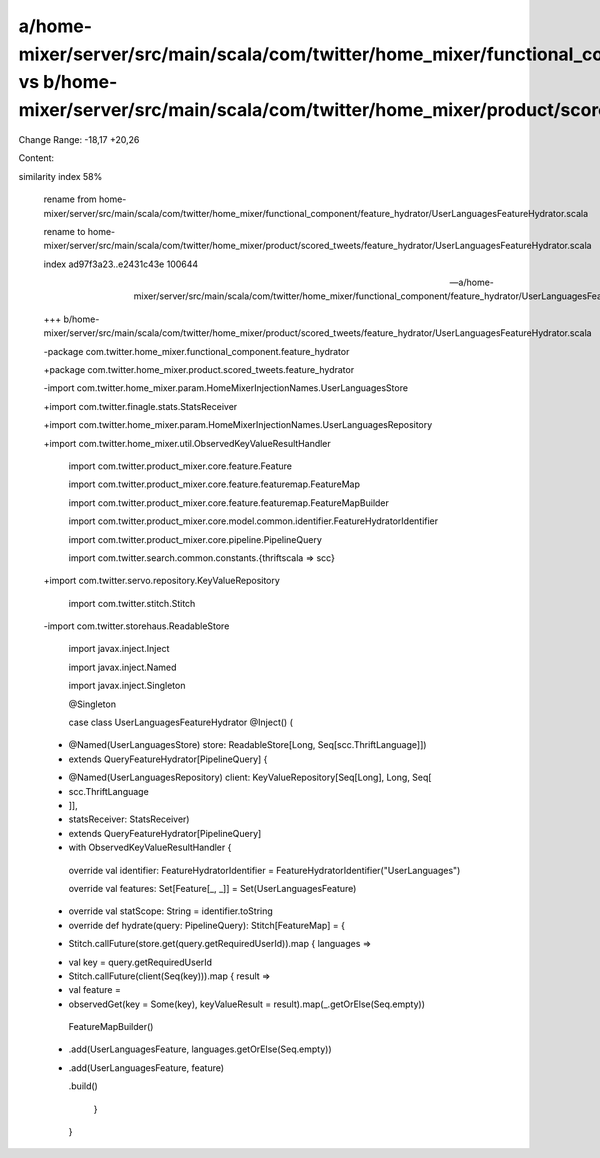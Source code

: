a/home-mixer/server/src/main/scala/com/twitter/home_mixer/functional_component/feature_hydrator/UserLanguagesFeatureHydrator.scala vs b/home-mixer/server/src/main/scala/com/twitter/home_mixer/product/scored_tweets/feature_hydrator/UserLanguagesFeatureHydrator.scala
==================================================

Change Range: -18,17 +20,26

Content:

::

similarity index 58%
  
  rename from home-mixer/server/src/main/scala/com/twitter/home_mixer/functional_component/feature_hydrator/UserLanguagesFeatureHydrator.scala
  
  rename to home-mixer/server/src/main/scala/com/twitter/home_mixer/product/scored_tweets/feature_hydrator/UserLanguagesFeatureHydrator.scala
  
  index ad97f3a23..e2431c43e 100644
  
  --- a/home-mixer/server/src/main/scala/com/twitter/home_mixer/functional_component/feature_hydrator/UserLanguagesFeatureHydrator.scala
  
  +++ b/home-mixer/server/src/main/scala/com/twitter/home_mixer/product/scored_tweets/feature_hydrator/UserLanguagesFeatureHydrator.scala
  
  -package com.twitter.home_mixer.functional_component.feature_hydrator
  
  +package com.twitter.home_mixer.product.scored_tweets.feature_hydrator
  
   
  
  -import com.twitter.home_mixer.param.HomeMixerInjectionNames.UserLanguagesStore
  
  +import com.twitter.finagle.stats.StatsReceiver
  
  +import com.twitter.home_mixer.param.HomeMixerInjectionNames.UserLanguagesRepository
  
  +import com.twitter.home_mixer.util.ObservedKeyValueResultHandler
  
   import com.twitter.product_mixer.core.feature.Feature
  
   import com.twitter.product_mixer.core.feature.featuremap.FeatureMap
  
   import com.twitter.product_mixer.core.feature.featuremap.FeatureMapBuilder
  
   import com.twitter.product_mixer.core.model.common.identifier.FeatureHydratorIdentifier
  
   import com.twitter.product_mixer.core.pipeline.PipelineQuery
  
   import com.twitter.search.common.constants.{thriftscala => scc}
  
  +import com.twitter.servo.repository.KeyValueRepository
  
   import com.twitter.stitch.Stitch
  
  -import com.twitter.storehaus.ReadableStore
  
   import javax.inject.Inject
  
   import javax.inject.Named
  
   import javax.inject.Singleton
  
   
  
   @Singleton
  
   case class UserLanguagesFeatureHydrator @Inject() (
  
  -  @Named(UserLanguagesStore) store: ReadableStore[Long, Seq[scc.ThriftLanguage]])
  
  -    extends QueryFeatureHydrator[PipelineQuery] {
  
  +  @Named(UserLanguagesRepository) client: KeyValueRepository[Seq[Long], Long, Seq[
  
  +    scc.ThriftLanguage
  
  +  ]],
  
  +  statsReceiver: StatsReceiver)
  
  +    extends QueryFeatureHydrator[PipelineQuery]
  
  +    with ObservedKeyValueResultHandler {
  
   
  
     override val identifier: FeatureHydratorIdentifier = FeatureHydratorIdentifier("UserLanguages")
  
   
  
     override val features: Set[Feature[_, _]] = Set(UserLanguagesFeature)
  
   
  
  +  override val statScope: String = identifier.toString
  
  +
  
     override def hydrate(query: PipelineQuery): Stitch[FeatureMap] = {
  
  -    Stitch.callFuture(store.get(query.getRequiredUserId)).map { languages =>
  
  +    val key = query.getRequiredUserId
  
  +    Stitch.callFuture(client(Seq(key))).map { result =>
  
  +      val feature =
  
  +        observedGet(key = Some(key), keyValueResult = result).map(_.getOrElse(Seq.empty))
  
         FeatureMapBuilder()
  
  -        .add(UserLanguagesFeature, languages.getOrElse(Seq.empty))
  
  +        .add(UserLanguagesFeature, feature)
  
           .build()
  
       }
  
     }
  
